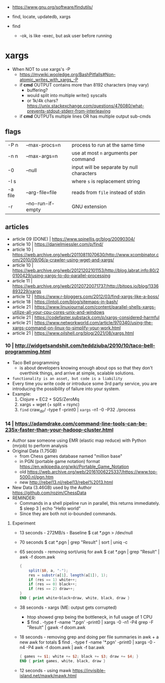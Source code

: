 - https://www.gnu.org/software/findutils/

- find, locate, updatedb, xargs
- find
  - -ok, is like -exec, but ask user before running

* xargs

- When NOT to use xargs's -P
  - https://mywiki.wooledge.org/BashPitfalls#Non-atomic_writes_with_xargs_-P
  - if *cmd* OUTPUT contains more than 8192 characters (may vary)
    - buffering?
    - would split into multiple write() syscalls
    - or 1k/4k chars? https://unix.stackexchange.com/questions/476080/what-prevents-stdout-stderr-from-interleaving
  - if *cmd* OUTPUTs multiple lines OR has multiple output sub-cmds

** flags

|---------+-------------------+-------------------------------------------|
| -P n    | --max-procs=n     | process to run at the same time           |
| -n n    | --max-args=n      | use at most ~n~ arguments per command     |
| -0      | --null            | input will be separate by null characters |
| -I s    |                   | where ~s~ is replacement string           |
| -a file | --arg-file=file   | reads from ~file~ instead of stdin        |
| -r      | --no-run-if-empty | GNU extension                             |
|---------+-------------------+-------------------------------------------|

** articles

- article 09 (DONE) | https://www.spinellis.gr/blog/20090304/
- article 10 | https://danielmiessler.com/p/find/
- article 10 | https://web.archive.org/web/20110811070630/http://www.xcombinator.com/2010/09/06/a-crawler-using-wget-and-xargs/
- article 10 | https://web.archive.org/web/20121202101153/http://blog.labrat.info:80/20100429/using-xargs-to-do-parallel-processing
- article 11 | https://web.archive.org/web/20120720071737/http://bitops.io/blog/1336893229/xargs
- article 12 | https://www.r-bloggers.com/2012/03/find-xargs-like-a-boss/
- article 18 | https://intoli.com/blog/sitemaps-in-bash/
- article 21 | https://www.linuxjournal.com/content/parallel-shells-xargs-utilize-all-your-cpu-cores-unix-and-windows
- article 21 | https://codefaster.substack.com/p/xargs-considered-harmful
- article 21 | https://www.networkworld.com/article/970340/using-the-xargs-command-on-linux-to-simplify-your-work.html
- article 21 | https://www.oilshell.org/blog/2021/08/xargs.html

*** 10 | http://widgetsandshit.com/teddziuba/2010/10/taco-bell-programming.html

- Taco Bell programming
  - is about developers knowing enough about ops so that they don't overthink things,
    and arrive at simple, scalable solutions.
- ~functionality is an asset, but code is a liability~
- Every time you write code or introduce some 3rd party service, you are introducing
  the possibility of failure into your system.
- Example:
  1) Clojure + EC2 + SQS/ZeroMq
  2) xargs + wget (+ split + rsync)
  3) =find= craw_dir/ -type f -print0 | =xargs= -n1 -0 -P32 ./process

*** 14 | https://adamdrake.com/command-line-tools-can-be-235x-faster-than-your-hadoop-cluster.html

- Author saw someone using EMR (elastic map reduce) with Python (mrjob) to perform analysis
- Original Data (1.75GB)
  - from Chess games database named "million base"
  - in PGN (portable game notation) format https://en.wikipedia.org/wiki/Portable_Game_Notation
  - old https://web.archive.org/web/20161006225337/https://www.top-5000.nl/pgn.htm
  - new http://rebel13.nl/rebel13/rebel%2013.html
- New Data (3.46GB) used by the Author https://github.com/rozim/ChessData
- REMINDER:
  - Commands in a shell pipeline run in parallel, this returns immediately.
    $ sleep 3 | echo "Hello world"
  - Since they are both not io-bounded commands.

**** Experiment

- 13 seconds - 272MB/s - Baseline
  $ cat *.pgn > /dev/null

- 70 seconds
  $ cat *.pgn | grep "Result" | sort | uniq -c

- 65 seconds - removing sort/uniq for awk
  $ cat *.pgn | grep "Result" | awk -f doom.awk
  #+NAME: doom.awk
  #+begin_src awk
    {
        split($0, a, "-");
        res = substr(a[1], length(a[1]), 1);
        if (res == 1) white++;
        if (res == 0) black++;
        if (res == 2) draw++;
    }
    END { print white+black+draw, white, black, draw }
  #+end_src

- 38 seconds - xargs (ME: output gets corrupted)
  - htop showed grep being the bottleneck, in full usage of 1 CPU
  - $ find . -type f -name '*.pgn' -print0 | xargs -0 -n1 -P4 grep -F "Result" | gawk -f doom.awk

- 18 seconds - removing grep and doing per file summaries in awk + a new awk for totals
  $ find . -type f -name '*.pgn' -print0 | xargs -0 -n4 -P4 awk -f doom.awk | awk -f bar.awk
  #+NAME: bar.awk
  #+begin_src awk
    { games += $1; white += $2; black += $3; draw += $4; }
    END { print games, white, black, draw }
  #+end_src

- 12 seconds - using mawk https://invisible-island.net/mawk/mawk.html
